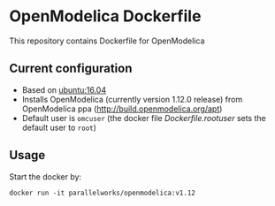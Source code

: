 # To convert to github markdown use pandoc:
# pandoc --from org --to markdown_github  README.org  -s -o README.md 

* OpenModelica Dockerfile 
This repository contains Dockerfile for OpenModelica

** Current configuration
   - Based on [[https://hub.docker.com/r/library/ubuntu/][ubuntu:16.04]]
   - Installs OpenModelica  (currently version 1.12.0 release) from OpenModelica ppa (http://build.openmodelica.org/apt)
   - Default user is =omcuser= (the docker file [[Dockerfile.rootuser]] sets the default user to =root=)
	 
** Usage
   Start the docker by:
   #+BEGIN_EXAMPLE
   docker run -it parallelworks/openmodelica:v1.12
   #+END_EXAMPLE



